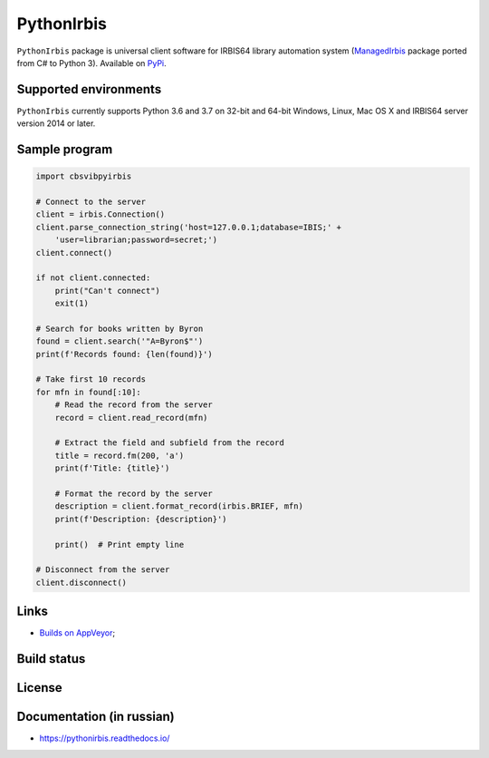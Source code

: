 ===========
PythonIrbis
===========

``PythonIrbis`` package is universal client software for IRBIS64 library
automation system (`ManagedIrbis <https://github.com/amironov73/ManagedIrbis>`_
package ported from C# to Python 3). Available on `PyPi <https://pypi.org/project/irbis>`_.

Supported environments
======================

``PythonIrbis`` currently supports Python 3.6 and 3.7 on 32-bit and 64-bit Windows, Linux, Mac OS X and IRBIS64 server version 2014 or later.

Sample program
==============

.. code-block:: python

  import cbsvibpyirbis

  # Connect to the server
  client = irbis.Connection()
  client.parse_connection_string('host=127.0.0.1;database=IBIS;' +
      'user=librarian;password=secret;')
  client.connect()

  if not client.connected:
      print("Can't connect")
      exit(1)

  # Search for books written by Byron
  found = client.search('"A=Byron$"')
  print(f'Records found: {len(found)}')

  # Take first 10 records
  for mfn in found[:10]:
      # Read the record from the server
      record = client.read_record(mfn)

      # Extract the field and subfield from the record
      title = record.fm(200, 'a')
      print(f'Title: {title}')

      # Format the record by the server
      description = client.format_record(irbis.BRIEF, mfn)
      print(f'Description: {description}')

      print()  # Print empty line

  # Disconnect from the server
  client.disconnect()

Links
=====

* `Builds on AppVeyor <https://ci.appveyor.com/project/AlexeyMironov/pythonirbis/>`_;

Build status
============

|Issues| |Release| |Build| |FOSSA Status| |GitHub Action|

.. |Issues| image:: https://img.shields.io/github/issues/amironov73/PythonIrbis.svg
    :target: https://github.com/amironov73/PythonIrbis/issues
    :alt: Issues

.. |Release| image:: https://img.shields.io/github/release/amironov73/PythonIrbis.svg
    :target: https://github.com/amironov73/PythonIrbis/releases
    :alt: Release

.. |Build| image:: https://img.shields.io/appveyor/ci/AlexeyMironov/pythonirbis.svg
    :target: https://ci.appveyor.com/project/AlexeyMironov/pythonirbis/
    :alt: Build

.. |FOSSA Status| image:: https://app.fossa.io/api/projects/git%2Bgithub.com%2Famironov73%2FPythonIrbis.svg?type=shield
    :target: https://app.fossa.io/projects/git%2Bgithub.com%2Famironov73%2FPythonIrbis?ref=badge_shield
    :alt: FOSSA Status

.. |GitHub Action| image:: https://github.com/amironov73/PythonIrbis/workflows/Python%20package/badge.svg
    :target: https://github.com/amironov73/PythonIrbis/actions
    :alt: GitHub Action

License
=======

.. image:: https://app.fossa.io/api/projects/git%2Bgithub.com%2Famironov73%2FPythonIrbis.svg?type=large
    :alt: FOSSA Status
    :target: https://app.fossa.io/projects/git%2Bgithub.com%2Famironov73%2FPythonIrbis?ref=badge_large

Documentation (in russian)
==========================

* https://pythonirbis.readthedocs.io/
